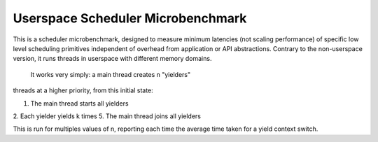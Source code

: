 Userspace Scheduler Microbenchmark
##################################

This is a scheduler microbenchmark, designed to measure minimum
latencies (not scaling performance) of specific low level scheduling
primitives independent of overhead from application or API
abstractions. Contrary to the non-userspace version, it runs threads
in userspace with different memory domains.

 It works very simply: a main thread creates n "yielders"
threads at a higher priority, from this initial state:

1. The main thread starts all yielders
2. Each yielder yields k times
5. The main thread joins all yielders

This is run for multiples values of n, reporting each time the
average time taken for a yield context switch.
